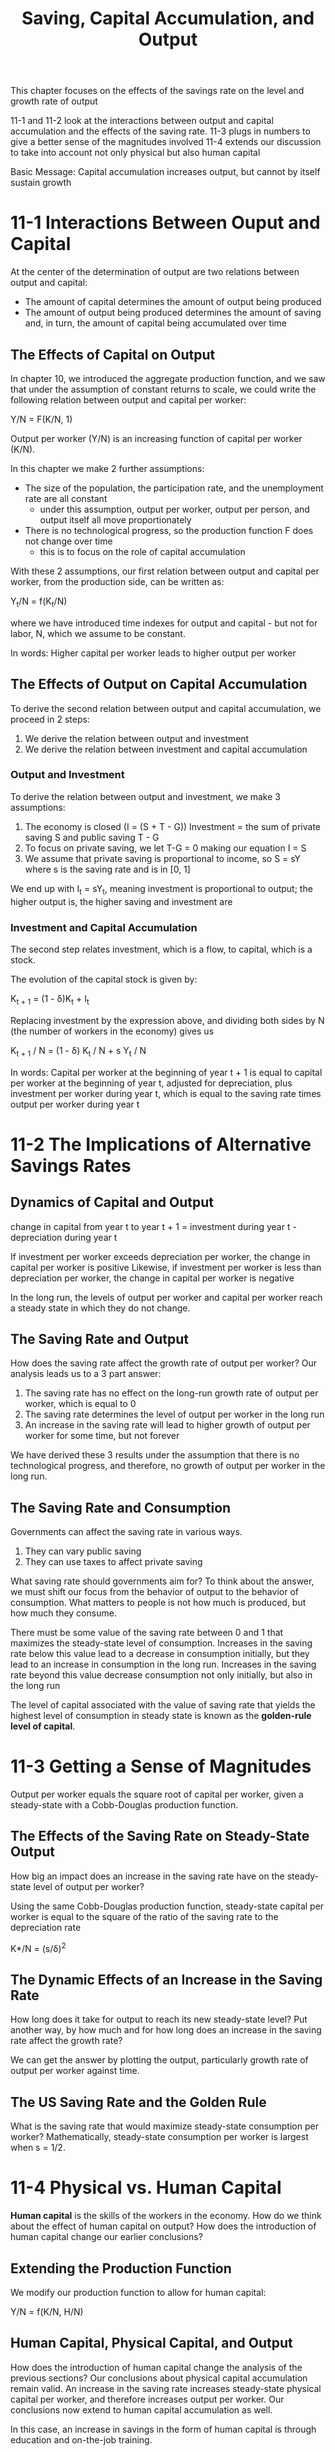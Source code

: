 #+TITLE: Saving, Capital Accumulation, and Output

This chapter focuses on the effects of the savings rate on the level and growth rate of output

11-1 and 11-2 look at the interactions between output and capital accumulation and the effects of the saving rate.
11-3 plugs in numbers to give a better sense of the magnitudes involved
11-4 extends our discussion to take into account not only physical but also human capital

Basic Message: Capital accumulation increases output, but cannot by itself sustain growth

* 11-1 Interactions Between Ouput and Capital

At the center of the determination of output are two relations between output and capital:

- The amount of capital determines the amount of output being produced
- The amount of output being produced determines the amount of saving and, in turn, the amount of capital being accumulated over time

** The Effects of Capital on Output

In chapter 10, we introduced the aggregate production function, and we saw that under the assumption of constant returns to scale, we could write the following relation between output and capital per worker:

Y/N = F(K/N, 1)

Output per worker (Y/N) is an increasing function of capital per worker (K/N).

In this chapter we make 2 further assumptions:

- The size of the population, the participation rate, and the unemployment rate are all constant
  - under this assumption, output per worker, output per person, and output itself all move proportionately
- There is no technological progress, so the production function F does not change over time
  - this is to focus on the role of capital accumulation

With these 2 assumptions, our first relation between output and capital per worker, from the production side, can be written as:

Y_t/N = f(K_t/N)

where we have introduced time indexes for output and capital - but not for labor, N, which we assume to be constant.

In words: Higher capital per worker leads to higher output per worker

** The Effects of Output on Capital Accumulation

To derive the second relation between output and capital accumulation, we proceed in 2 steps:

1. We derive the relation between output and investment
2. We derive the relation between investment and capital accumulation

*** Output and Investment

To derive the relation between output and investment, we make 3 assumptions:
1. The economy is closed (I = (S + T - G)) Investment = the sum of private saving S and public saving T - G
2. To focus on private saving, we let T-G = 0 making our equation I = S
3. We assume that private saving is proportional to income, so S = sY where s is the saving rate and is in [0, 1]

We end up with I_t = sY_t, meaning investment is proportional to output; the higher output is, the higher saving and investment are

*** Investment and Capital Accumulation

The second step relates investment, which is a flow, to capital, which is a stock.

The evolution of the capital stock is given by:

K_{t + 1} = (1 - \delta)K_t + I_t

Replacing investment by the expression above, and dividing both sides by N (the number of workers in the economy) gives us

K_{t + 1} / N = (1 - \delta) K_t / N + s Y_t / N

In words: Capital per worker at the beginning of year t + 1 is equal to capital per worker at the beginning of year t, adjusted for depreciation,
plus investment per worker during year t, which is equal to the saving rate times output per worker during year t

* 11-2 The Implications of Alternative Savings Rates

** Dynamics of Capital and Output

change in capital from year t to year t + 1 = investment during year t - depreciation during year t

If investment per worker exceeds depreciation per worker, the change in capital per worker is positive
Likewise, if investment per worker is less than depreciation per worker, the change in capital per worker is negative

In the long run, the levels of output per worker and capital per worker reach a steady state in which they do not change.

** The Saving Rate and Output

How does the saving rate affect the growth rate of output per worker?
Our analysis leads us to a 3 part answer:

1. The saving rate has no effect on the long-run growth rate of output per worker, which is equal to 0
2. The saving rate determines the level of output per worker in the long run
3. An increase in the saving rate will lead to higher growth of output per worker for some time, but not forever

We have derived these 3 results under the assumption that there is no technological progress, and therefore, no growth of output per worker in the long run.

** The Saving Rate and Consumption

Governments can affect the saving rate in various ways.
1. They can vary public saving
2. They can use taxes to affect private saving

What saving rate should governments aim for? To think about the answer, we must shift our focus from the behavior of output
to the behavior of consumption. What matters to people is not how much is produced, but how much they consume.

There must be some value of the saving rate between 0 and 1 that maximizes the steady-state level of consumption.
Increases in the saving rate below this value lead to a decrease in consumption initially, but they lead to an increase in consumption in the long run.
Increases in the saving rate beyond this value decrease consumption not only initially, but also in the long run

The level of capital associated with the value of saving rate that yields the highest level of consumption in steady state is known
as the *golden-rule level of capital*.

* 11-3 Getting a Sense of Magnitudes

Output per worker equals the square root of capital per worker, given a steady-state with a Cobb-Douglas production function.

** The Effects of the Saving Rate on Steady-State Output

How big an impact does an increase in the saving rate have on the steady-state level of output per worker?

Using the same Cobb-Douglas production function, steady-state capital per worker is equal to the square of the ratio of the saving rate to the depreciation rate

K*/N = (s/\delta)^2

** The Dynamic Effects of an Increase in the Saving Rate

How long does it take for output to reach its new steady-state level? Put another way, by how much and for how long does an increase in the saving rate affect the growth rate?

We can get the answer by plotting the output, particularly growth rate of output per worker against time.

** The US Saving Rate and the Golden Rule

What is the saving rate that would maximize steady-state consumption per worker?
Mathematically, steady-state consumption per worker is largest when s = 1/2.

* 11-4 Physical vs. Human Capital

*Human capital* is the skills of the workers in the economy. How do we think about the effect of human capital on output?
How does the introduction of human capital change our earlier conclusions?

** Extending the Production Function

We modify our production function to allow for human capital:

Y/N = f(K/N, H/N)

** Human Capital, Physical Capital, and Output

How does the introduction of human capital change the analysis of the previous sections?
Our conclusions about physical capital accumulation remain valid. An increase in the saving rate increases
steady-state physical capital per worker, and therefore increases output per worker. Our conclusions now extend
to human capital accumulation as well.

In this case, an increase in savings in the form of human capital is through education and on-the-job training.

Countries that save more or spend more on education can achieve substantially higher steady-state levels of output per worker

** Endogenous Growth

Lucas and Romer have explored the possibility that the joint accumulation of physical capital and human capital might be enough to sustain growth.

Models that generate steady growth even without technological progress are called *models of endogenous growth*.

